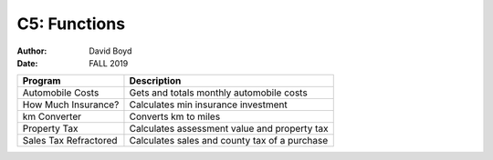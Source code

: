 C5: Functions
#############
:Author: David Boyd
:Date: FALL 2019

+-----------------------+-----------------------------------------------+
| Program               | Description                                   |
+=======================+===============================================+
| Automobile Costs      | Gets and totals monthly automobile costs      |
+-----------------------+-----------------------------------------------+
| How Much Insurance?   | Calculates min insurance investment           |
+-----------------------+-----------------------------------------------+
| km Converter          | Converts km to miles                          |
+-----------------------+-----------------------------------------------+
| Property Tax          | Calculates assessment value and property tax  |
+-----------------------+-----------------------------------------------+
| Sales Tax Refractored | Calculates sales and county tax of a purchase |
+-----------------------+-----------------------------------------------+
